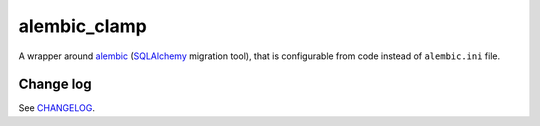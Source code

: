 alembic_clamp
=============

A wrapper around alembic_ (SQLAlchemy_ migration tool), that is configurable
from code instead of ``alembic.ini`` file.

.. _alembic: https://alembic.sqlalchemy.org/
.. _SQLAlchemy: https://www.sqlalchemy.org/


Change log
----------

See CHANGELOG_.

.. _CHANGELOG: https://github.com/ods/alembic-clamp/blob/master/CHANGELOG.rst
